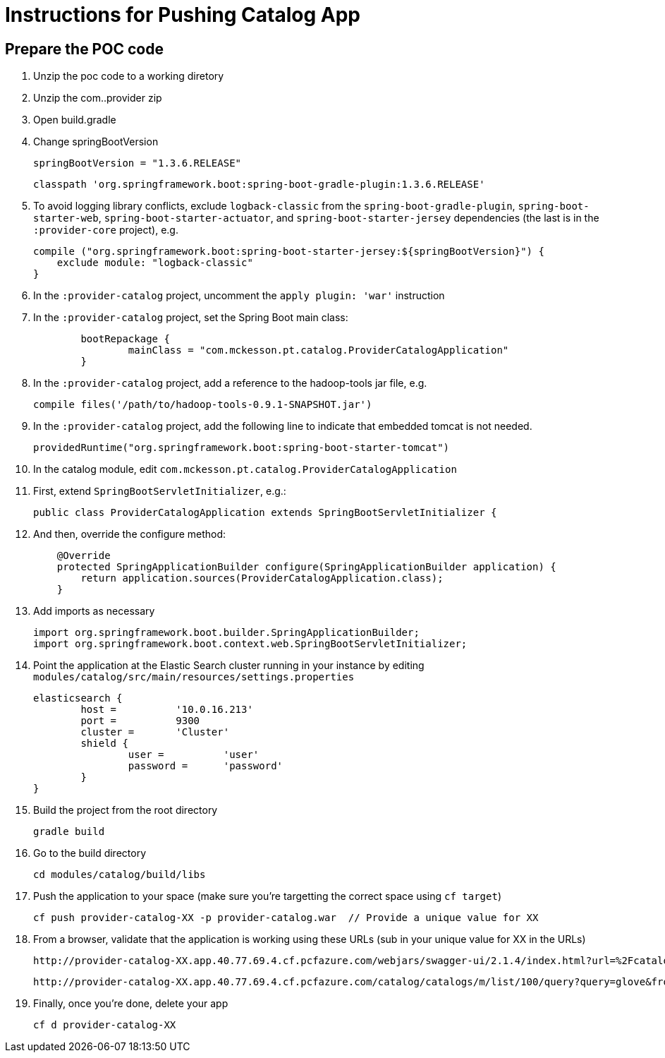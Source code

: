 = Instructions for Pushing Catalog App

== Prepare the POC code

. Unzip the poc code to a working diretory
. Unzip the com..provider zip
. Open build.gradle
. Change springBootVersion
+
----
springBootVersion = "1.3.6.RELEASE" 
----
+
----
classpath 'org.springframework.boot:spring-boot-gradle-plugin:1.3.6.RELEASE'
----
+
. To avoid logging library conflicts, exclude `logback-classic` from the `spring-boot-gradle-plugin`, `spring-boot-starter-web`, `spring-boot-starter-actuator`, and `spring-boot-starter-jersey` dependencies (the last is in the `:provider-core` project), e.g.
+
[source,java]
----
compile ("org.springframework.boot:spring-boot-starter-jersey:${springBootVersion}") {
    exclude module: "logback-classic"
}
----
+
. In the `:provider-catalog` project, uncomment the `apply plugin: 'war'` instruction
. In the `:provider-catalog` project, set the Spring Boot main class:
+
[source,java]
----
	bootRepackage {
		mainClass = "com.mckesson.pt.catalog.ProviderCatalogApplication"
	}
----
+
. In the `:provider-catalog` project, add a reference to the hadoop-tools jar file, e.g.
+
----
compile files('/path/to/hadoop-tools-0.9.1-SNAPSHOT.jar')
----
+
. In the `:provider-catalog` project, add the following line to indicate that embedded tomcat is not needed.
+
[source,java]
----
providedRuntime("org.springframework.boot:spring-boot-starter-tomcat")
----
+
. In the catalog module, edit `com.mckesson.pt.catalog.ProviderCatalogApplication`
. First, extend `SpringBootServletInitializer`, e.g.:
+
[source,java]
----
public class ProviderCatalogApplication extends SpringBootServletInitializer {
----
+
. And then, override the configure method:
+
[source,java]
----
    @Override
    protected SpringApplicationBuilder configure(SpringApplicationBuilder application) {
        return application.sources(ProviderCatalogApplication.class);
    }
----
+
. Add imports as necessary
+
[source,java]
----
import org.springframework.boot.builder.SpringApplicationBuilder;
import org.springframework.boot.context.web.SpringBootServletInitializer;
----
+
. Point the application at the Elastic Search cluster running in your instance by editing `modules/catalog/src/main/resources/settings.properties`
+
----
elasticsearch {
	host =		'10.0.16.213'
	port =		9300
	cluster = 	'Cluster'
	shield {
		user =		'user'
		password =	'password'
	}
}
----
+
. Build the project from the root directory
+
----
gradle build
----
+
. Go to the build directory
+
----
cd modules/catalog/build/libs
----
+
. Push the application to your space (make sure you're targetting the correct space using `cf target`)
+
----
cf push provider-catalog-XX -p provider-catalog.war  // Provide a unique value for XX
----
+
. From a browser, validate that the application is working using these URLs (sub in your unique value for XX in the URLs)
+
----
http://provider-catalog-XX.app.40.77.69.4.cf.pcfazure.com/webjars/swagger-ui/2.1.4/index.html?url=%2Fcatalog%2F_%2Fswagger.json#/catalog
----
+
----
http://provider-catalog-XX.app.40.77.69.4.cf.pcfazure.com/catalog/catalogs/m/list/100/query?query=glove&from=0&size=10&sort=-mfr_full%2C%2Bid_mck&category=M
----
+
. Finally, once you're done, delete your app
+
----
cf d provider-catalog-XX
----
----
